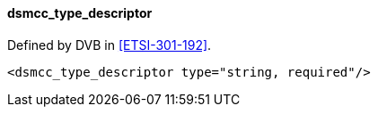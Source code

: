 ==== dsmcc_type_descriptor

Defined by DVB in <<ETSI-301-192>>.

[source,xml]
----
<dsmcc_type_descriptor type="string, required"/>
----
